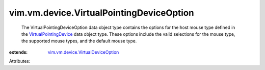.. _VirtualPointingDevice: ../../../vim/vm/device/VirtualPointingDevice.rst

.. _vim.vm.device.VirtualDeviceOption: ../../../vim/vm/device/VirtualDeviceOption.rst


vim.vm.device.VirtualPointingDeviceOption
=========================================
  The VirtualPointingDeviceOption data object type contains the options for the host mouse type defined in the `VirtualPointingDevice`_ data object type. These options include the valid selections for the mouse type, the supported mouse types, and the default mouse type.
:extends: vim.vm.device.VirtualDeviceOption_

Attributes:
